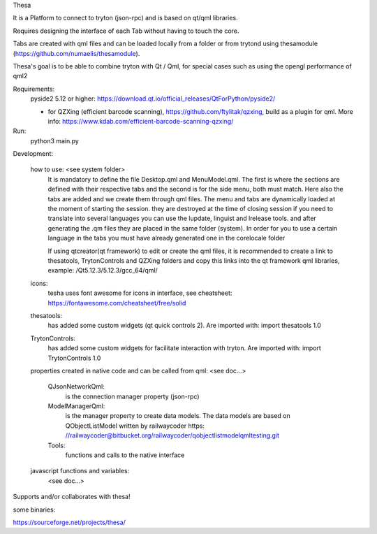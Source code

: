 Thesa

It is a Platform to connect to tryton (json-rpc) and is based on qt/qml libraries.

Requires designing the interface of each Tab without having to touch the core.

Tabs are created with qml files and can be loaded locally from a folder or from trytond using thesamodule (https://github.com/numaelis/thesamodule).

Thesa's goal is to be able to combine tryton with Qt / Qml, for special cases such as using the opengl performance of qml2

Requirements:
  pyside2 5.12 or higher: https://download.qt.io/official_releases/QtForPython/pyside2/

  * for QZXing (efficient barcode scanning), https://github.com/ftylitak/qzxing, build as a plugin for qml. More info: https://www.kdab.com/efficient-barcode-scanning-qzxing/
  
Run:
 python3 main.py
 
Development:

    how to use: <see system folder>
        It is mandatory to define the file Desktop.qml and MenuModel.qml. The first is where the sections are defined with their respective tabs and the second is for the side menu, both must match. Here also the tabs are added and we create them through qml files.
        The menu and tabs are dynamically loaded at the moment of starting the session. they are destroyed at the time of closing session
        if you need to translate into several languages you can use the lupdate, linguist and lrelease tools. and after generating the .qm files they are placed in the same folder (system). In order for you to use a certain language in the tabs you must have already generated one in the corelocale folder

        If using qtcreator(qt framework) to edit or create the qml files, it is recommended to create a link to thesatools, TrytonControls and QZXing folders and copy this links into the qt framework qml libraries, example: /Qt5.12.3/5.12.3/gcc_64/qml/
        
    icons:
        tesha uses font awesome for icons in interface, see cheatsheet: https://fontawesome.com/cheatsheet/free/solid


    thesatools:
        has added some custom widgets (qt quick controls 2).  Are imported with: import thesatools 1.0
    
    TrytonControls:
        has added some custom widgets for facilitate interaction with tryton. Are imported with: import TrytonControls 1.0
    
    properties created in native code and can be called from qml:
    <see doc...>
    
        QJsonNetworkQml:
            is the connection manager property (json-rpc)
            
        ModelManagerQml:
            is the manager property to create data models.
            The data models are based on QObjectListModel written by railwaycoder https: //railwaycoder@bitbucket.org/railwaycoder/qobjectlistmodelqmltesting.git
        
        Tools:
            functions and calls to the native interface
    
        
    javascript functions and variables:
        <see doc...>

        
Supports and/or collaborates with thesa!

some binaries:

https://sourceforge.net/projects/thesa/




